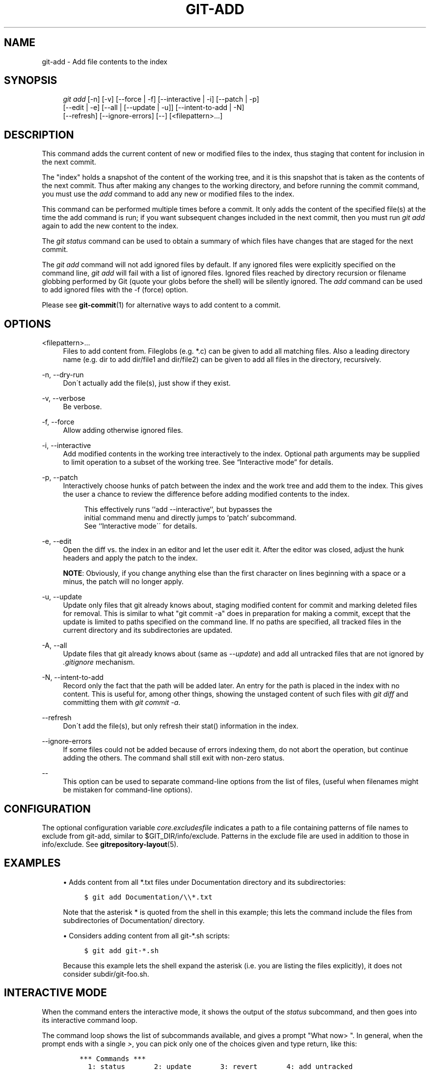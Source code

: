 .\"     Title: git-add
.\"    Author: 
.\" Generator: DocBook XSL Stylesheets v1.73.2 <http://docbook.sf.net/>
.\"      Date: 09/13/2009
.\"    Manual: Git Manual
.\"    Source: Git 1.6.5.rc1
.\"
.TH "GIT\-ADD" "1" "09/13/2009" "Git 1\.6\.5\.rc1" "Git Manual"
.\" disable hyphenation
.nh
.\" disable justification (adjust text to left margin only)
.ad l
.SH "NAME"
git-add - Add file contents to the index
.SH "SYNOPSIS"
.sp
.RS 4
.nf
\fIgit add\fR [\-n] [\-v] [\-\-force | \-f] [\-\-interactive | \-i] [\-\-patch | \-p]
          [\-\-edit | \-e] [\-\-all | [\-\-update | \-u]] [\-\-intent\-to\-add | \-N]
          [\-\-refresh] [\-\-ignore\-errors] [\-\-] [<filepattern>\&...]
.fi
.RE
.SH "DESCRIPTION"
This command adds the current content of new or modified files to the index, thus staging that content for inclusion in the next commit\.
.sp
The "index" holds a snapshot of the content of the working tree, and it is this snapshot that is taken as the contents of the next commit\. Thus after making any changes to the working directory, and before running the commit command, you must use the \fIadd\fR command to add any new or modified files to the index\.
.sp
This command can be performed multiple times before a commit\. It only adds the content of the specified file(s) at the time the add command is run; if you want subsequent changes included in the next commit, then you must run \fIgit add\fR again to add the new content to the index\.
.sp
The \fIgit status\fR command can be used to obtain a summary of which files have changes that are staged for the next commit\.
.sp
The \fIgit add\fR command will not add ignored files by default\. If any ignored files were explicitly specified on the command line, \fIgit add\fR will fail with a list of ignored files\. Ignored files reached by directory recursion or filename globbing performed by Git (quote your globs before the shell) will be silently ignored\. The \fIadd\fR command can be used to add ignored files with the \-f (force) option\.
.sp
Please see \fBgit-commit\fR(1) for alternative ways to add content to a commit\.
.sp
.SH "OPTIONS"
.PP
<filepattern>\&...
.RS 4
Files to add content from\. Fileglobs (e\.g\.
*\.c) can be given to add all matching files\. Also a leading directory name (e\.g\.
dir
to add
dir/file1
and
dir/file2) can be given to add all files in the directory, recursively\.
.RE
.PP
\-n, \-\-dry\-run
.RS 4
Don\'t actually add the file(s), just show if they exist\.
.RE
.PP
\-v, \-\-verbose
.RS 4
Be verbose\.
.RE
.PP
\-f, \-\-force
.RS 4
Allow adding otherwise ignored files\.
.RE
.PP
\-i, \-\-interactive
.RS 4
Add modified contents in the working tree interactively to the index\. Optional path arguments may be supplied to limit operation to a subset of the working tree\. See \(lqInteractive mode\(rq for details\.
.RE
.PP
\-p, \-\-patch
.RS 4
Interactively choose hunks of patch between the index and the work tree and add them to the index\. This gives the user a chance to review the difference before adding modified contents to the index\.
.sp
.RS 4
.nf
This effectively runs ``add \-\-interactive``, but bypasses the
initial command menu and directly jumps to `patch` subcommand\.
See ``Interactive mode\'\' for details\.
.fi
.RE
.RE
.PP
\-e, \-\-edit
.RS 4
Open the diff vs\. the index in an editor and let the user edit it\. After the editor was closed, adjust the hunk headers and apply the patch to the index\.
.sp
\fBNOTE\fR: Obviously, if you change anything else than the first character on lines beginning with a space or a minus, the patch will no longer apply\.
.RE
.PP
\-u, \-\-update
.RS 4
Update only files that git already knows about, staging modified content for commit and marking deleted files for removal\. This is similar to what "git commit \-a" does in preparation for making a commit, except that the update is limited to paths specified on the command line\. If no paths are specified, all tracked files in the current directory and its subdirectories are updated\.
.RE
.PP
\-A, \-\-all
.RS 4
Update files that git already knows about (same as
\fI\-\-update\fR) and add all untracked files that are not ignored by
\fI\.gitignore\fR
mechanism\.
.RE
.PP
\-N, \-\-intent\-to\-add
.RS 4
Record only the fact that the path will be added later\. An entry for the path is placed in the index with no content\. This is useful for, among other things, showing the unstaged content of such files with
\fIgit diff\fR
and committing them with
\fIgit commit \-a\fR\.
.RE
.PP
\-\-refresh
.RS 4
Don\'t add the file(s), but only refresh their stat() information in the index\.
.RE
.PP
\-\-ignore\-errors
.RS 4
If some files could not be added because of errors indexing them, do not abort the operation, but continue adding the others\. The command shall still exit with non\-zero status\.
.RE
.PP
\-\-
.RS 4
This option can be used to separate command\-line options from the list of files, (useful when filenames might be mistaken for command\-line options)\.
.RE
.SH "CONFIGURATION"
The optional configuration variable \fIcore\.excludesfile\fR indicates a path to a file containing patterns of file names to exclude from git\-add, similar to $GIT_DIR/info/exclude\. Patterns in the exclude file are used in addition to those in info/exclude\. See \fBgitrepository-layout\fR(5)\.
.sp
.SH "EXAMPLES"
.sp
.RS 4
\h'-04'\(bu\h'+03'Adds content from all
*\.txt
files under
Documentation
directory and its subdirectories:
.sp
.RS 4
.nf

\.ft C
$ git add Documentation/\e\e*\.txt
\.ft

.fi
.RE
Note that the asterisk
*
is quoted from the shell in this example; this lets the command include the files from subdirectories of
Documentation/
directory\.
.RE
.sp
.RS 4
\h'-04'\(bu\h'+03'Considers adding content from all git\-*\.sh scripts:
.sp
.RS 4
.nf

\.ft C
$ git add git\-*\.sh
\.ft

.fi
.RE
Because this example lets the shell expand the asterisk (i\.e\. you are listing the files explicitly), it does not consider
subdir/git\-foo\.sh\.
.RE
.SH "INTERACTIVE MODE"
When the command enters the interactive mode, it shows the output of the \fIstatus\fR subcommand, and then goes into its interactive command loop\.
.sp
The command loop shows the list of subcommands available, and gives a prompt "What now> "\. In general, when the prompt ends with a single \fI>\fR, you can pick only one of the choices given and type return, like this:
.sp
.sp
.RS 4
.nf

\.ft C
    *** Commands ***
      1: status       2: update       3: revert       4: add untracked
      5: patch        6: diff         7: quit         8: help
    What now> 1
\.ft

.fi
.RE
You also could say "s" or "sta" or "status" above as long as the choice is unique\.
.sp
The main command loop has 6 subcommands (plus help and quit)\.
.PP
status
.RS 4
This shows the change between HEAD and index (i\.e\. what will be committed if you say "git commit"), and between index and working tree files (i\.e\. what you could stage further before "git commit" using "git\-add") for each path\. A sample output looks like this:
.sp
.RS 4
.nf

\.ft C
              staged     unstaged path
     1:       binary      nothing foo\.png
     2:     +403/\-35        +1/\-1 git\-add\-\-interactive\.perl
\.ft

.fi
.RE
It shows that foo\.png has differences from HEAD (but that is binary so line count cannot be shown) and there is no difference between indexed copy and the working tree version (if the working tree version were also different,
\fIbinary\fR
would have been shown in place of
\fInothing\fR)\. The other file, git\-add\-\-interactive\.perl, has 403 lines added and 35 lines deleted if you commit what is in the index, but working tree file has further modifications (one addition and one deletion)\.
.RE
.PP
update
.RS 4
This shows the status information and issues an "Update>>" prompt\. When the prompt ends with double
\fI>>\fR, you can make more than one selection, concatenated with whitespace or comma\. Also you can say ranges\. E\.g\. "2\-5 7,9" to choose 2,3,4,5,7,9 from the list\. If the second number in a range is omitted, all remaining patches are taken\. E\.g\. "7\-" to choose 7,8,9 from the list\. You can say
\fI*\fR
to choose everything\.
.sp
What you chose are then highlighted with
\fI*\fR, like this:
.sp
.RS 4
.nf

\.ft C
           staged     unstaged path
  1:       binary      nothing foo\.png
* 2:     +403/\-35        +1/\-1 git\-add\-\-interactive\.perl
\.ft

.fi
.RE
To remove selection, prefix the input with
\-
like this:
.sp
.RS 4
.nf

\.ft C
Update>> \-2
\.ft

.fi
.RE
After making the selection, answer with an empty line to stage the contents of working tree files for selected paths in the index\.
.RE
.PP
revert
.RS 4
This has a very similar UI to
\fIupdate\fR, and the staged information for selected paths are reverted to that of the HEAD version\. Reverting new paths makes them untracked\.
.RE
.PP
add untracked
.RS 4
This has a very similar UI to
\fIupdate\fR
and
\fIrevert\fR, and lets you add untracked paths to the index\.
.RE
.PP
patch
.RS 4
This lets you choose one path out of a
\fIstatus\fR
like selection\. After choosing the path, it presents the diff between the index and the working tree file and asks you if you want to stage the change of each hunk\. You can say:
.sp
.RS 4
.nf
y \- stage this hunk
n \- do not stage this hunk
q \- quit, do not stage this hunk nor any of the remaining ones
a \- stage this and all the remaining hunks in the file
d \- do not stage this hunk nor any of the remaining hunks in the file
g \- select a hunk to go to
/ \- search for a hunk matching the given regex
j \- leave this hunk undecided, see next undecided hunk
J \- leave this hunk undecided, see next hunk
k \- leave this hunk undecided, see previous undecided hunk
K \- leave this hunk undecided, see previous hunk
s \- split the current hunk into smaller hunks
e \- manually edit the current hunk
? \- print help
.fi
.RE
After deciding the fate for all hunks, if there is any hunk that was chosen, the index is updated with the selected hunks\.
.RE
.PP
diff
.RS 4
This lets you review what will be committed (i\.e\. between HEAD and index)\.
.RE
.SH "SEE ALSO"
\fBgit-status\fR(1) \fBgit-rm\fR(1) \fBgit-reset\fR(1) \fBgit-mv\fR(1) \fBgit-commit\fR(1) \fBgit-update-index\fR(1)
.sp
.SH "AUTHOR"
Written by Linus Torvalds <torvalds@osdl\.org>
.sp
.SH "DOCUMENTATION"
Documentation by Junio C Hamano and the git\-list <git@vger\.kernel\.org>\.
.sp
.SH "GIT"
Part of the \fBgit\fR(1) suite
.sp

